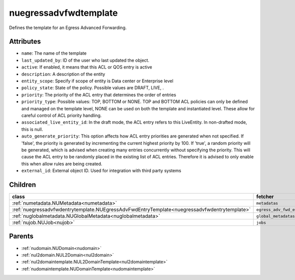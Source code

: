 .. _nuegressadvfwdtemplate:

nuegressadvfwdtemplate
===========================================

.. class:: nuegressadvfwdtemplate.NUEgressAdvFwdTemplate(bambou.nurest_object.NUMetaRESTObject,):

Defines the template for an Egress Advanced Forwarding.


Attributes
----------


- ``name``: The name of the template

- ``last_updated_by``: ID of the user who last updated the object.

- ``active``: If enabled, it means that this ACL or QOS entry is active

- ``description``: A description of the entity

- ``entity_scope``: Specify if scope of entity is Data center or Enterprise level

- ``policy_state``: State of the policy.  Possible values are DRAFT, LIVE, .

- ``priority``: The priority of the ACL entry that determines the order of entries

- ``priority_type``: Possible values: TOP, BOTTOM or NONE. TOP and BOTTOM ACL policies can only be defined and managed on the template level, NONE can be used on both the template and instantiated level. These allow for careful control of ACL priority handling.

- ``associated_live_entity_id``: In the draft mode, the ACL entry refers to this LiveEntity. In non-drafted mode, this is null.

- ``auto_generate_priority``: This option affects how ACL entry priorities are generated when not specified. If 'false', the priority is generated by incrementing the current highest priority by 100. If 'true', a random priority will be generated, which is advised when creating many entries concurrently without specifying the priority. This will cause the ACL entry to be randomly placed in the existing list of ACL entries. Therefore it is advised to only enable this when allow rules are being created.

- ``external_id``: External object ID. Used for integration with third party systems




Children
--------

================================================================================================================================================               ==========================================================================================
**class**                                                                                                                                                      **fetcher**

:ref:`numetadata.NUMetadata<numetadata>`                                                                                                                         ``metadatas`` 
:ref:`nuegressadvfwdentrytemplate.NUEgressAdvFwdEntryTemplate<nuegressadvfwdentrytemplate>`                                                                      ``egress_adv_fwd_entry_templates`` 
:ref:`nuglobalmetadata.NUGlobalMetadata<nuglobalmetadata>`                                                                                                       ``global_metadatas`` 
:ref:`nujob.NUJob<nujob>`                                                                                                                                        ``jobs`` 
================================================================================================================================================               ==========================================================================================



Parents
--------


- :ref:`nudomain.NUDomain<nudomain>`

- :ref:`nul2domain.NUL2Domain<nul2domain>`

- :ref:`nul2domaintemplate.NUL2DomainTemplate<nul2domaintemplate>`

- :ref:`nudomaintemplate.NUDomainTemplate<nudomaintemplate>`

